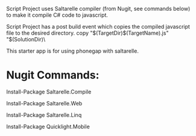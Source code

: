 ﻿Script Project uses Saltarelle compiler (from  Nugit, see commands below) to make it compile C# code to javascript.

Script Project has a post build event which copies the compiled javascript file to the desired directory. 
copy "$(TargetDir)$(TargetName).js" "$(SolutionDir)\CordovaExample\www\js\

This starter app is for using phonegap with saltarelle.


* Nugit Commands:

Install-Package Saltarelle.Compile

Install-Package Saltarelle.Web

Install-Package Saltarelle.Linq

Install-Package Quicklight.Mobile

